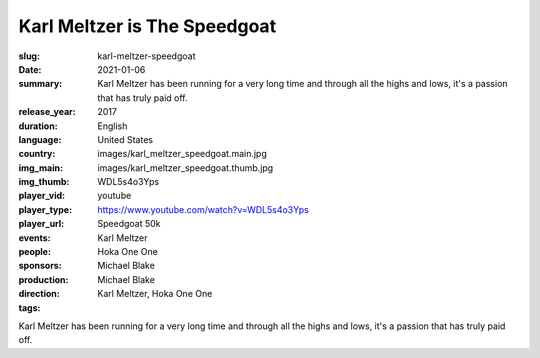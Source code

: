 Karl Meltzer is The Speedgoat
#############################

:slug: karl-meltzer-speedgoat
:date: 2021-01-06
:summary: Karl Meltzer has been running for a very long time and through all the highs and lows, it's a passion that has truly paid off.
:release_year: 2017
:duration: 
:language: English
:country: United States
:img_main: images/karl_meltzer_speedgoat.main.jpg
:img_thumb: images/karl_meltzer_speedgoat.thumb.jpg
:player_vid: WDL5s4o3Yps
:player_type: youtube
:player_url: https://www.youtube.com/watch?v=WDL5s4o3Yps
:events: Speedgoat 50k
:people: Karl Meltzer
:sponsors: Hoka One One
:production: Michael Blake
:direction: Michael Blake
:tags: Karl Meltzer, Hoka One One

Karl Meltzer has been running for a very long time and through all the highs and lows, it's a passion that has truly paid off.
